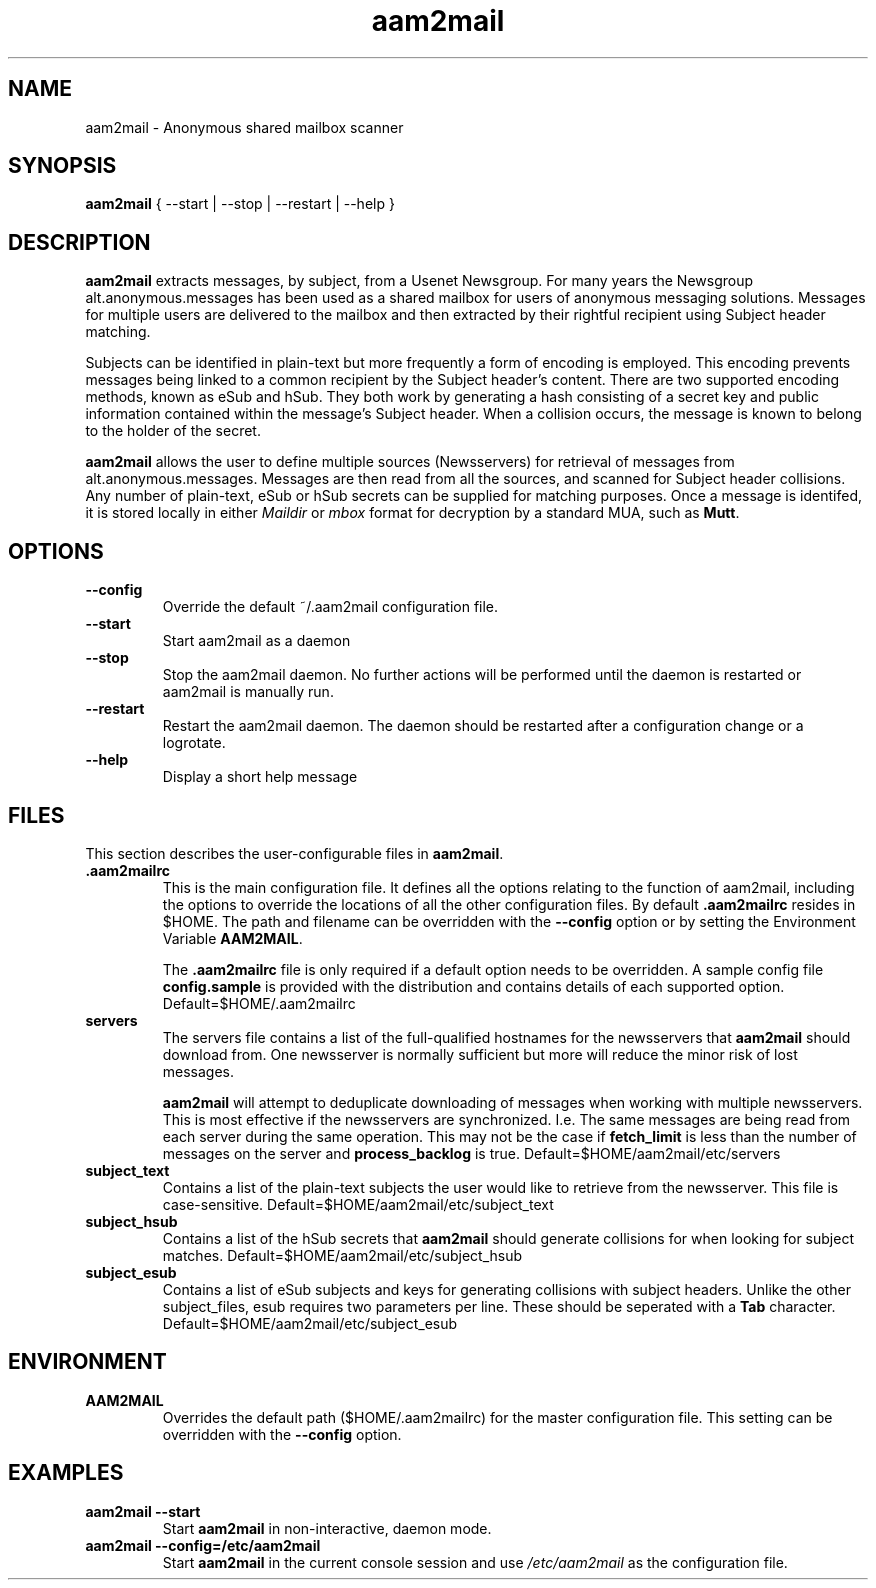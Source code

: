 .\" Process this file with
.\" groff -man -Tascii foo.1
.\"
.TH aam2mail 1 "March 2012" Linux "User Manuals"
.SH NAME
aam2mail \- Anonymous shared mailbox scanner
.SH SYNOPSIS
.B aam2mail
{ --start | --stop | --restart | --help }
.SH DESCRIPTION
.B aam2mail
extracts messages, by subject, from a Usenet Newsgroup. For many years the
Newsgroup alt.anonymous.messages has been used as a shared mailbox for users of
anonymous messaging solutions.  Messages for multiple users are delivered to
the mailbox and then extracted by their rightful recipient using Subject header
matching.
.P
Subjects can be identified in plain-text but more frequently a form of encoding
is employed. This encoding prevents messages being linked to a common recipient
by the Subject header's content.  There are two supported encoding methods,
known as eSub and hSub.  They both work by generating a hash consisting of a
secret key and public information contained within the message's Subject
header. When a collision occurs, the message is known to belong to the holder
of the secret.
.P
.B aam2mail
allows the user to define multiple sources (Newsservers) for retrieval of
messages from alt.anonymous.messages. Messages are then read from all the
sources, and scanned for Subject header collisions.  Any number of plain-text,
eSub or hSub secrets can be supplied for matching purposes.  Once a message is
identifed, it is stored locally in either \fIMaildir\fP or \fImbox\fP format
for decryption by a standard MUA, such as \fBMutt\fP.
.SH OPTIONS
.TP
.B --config
Override the default ~/.aam2mail configuration file.
.TP
.B --start
Start aam2mail as a daemon
.TP
.B --stop\ \ 
Stop the aam2mail daemon. No further actions will be performed until the
daemon is restarted or aam2mail is manually run.
.TP
.B --restart
Restart the aam2mail daemon.  The daemon should be restarted after a
configuration change or a logrotate.
.TP
.B --help\ 
Display a short help message
.SH FILES
This section describes the user-configurable files in \fBaam2mail\fP.
.TP
.B .aam2mailrc
This is the main configuration file.  It defines all the options relating to
the function of aam2mail, including the options to override the locations of
all the other configuration files.  By default \fB.aam2mailrc\fP resides in
$HOME.  The path and filename can be overridden with the \fB--config\fP option
or by setting the Environment Variable \fBAAM2MAIL\fP.
.P
.IP
The \fB.aam2mailrc\fP file is only required if a default option needs to be
overridden.  A sample config file \fBconfig.sample\fP is provided with the
distribution and contains details of each supported option.
Default=$HOME/.aam2mailrc
.TP
.B servers
The servers file contains a list of the full-qualified hostnames for the
newsservers that \fBaam2mail\fP should download from. One newsserver is
normally sufficient but more will reduce the minor risk of lost messages.
.P
.IP
.B aam2mail
will attempt to deduplicate downloading of messages when working with multiple
newsservers.  This is most effective if the newsservers are synchronized. I.e.
The same messages are being read from each server during the same operation.
This may not be the case if \fBfetch_limit\fP is less than the number of
messages on the server and \fBprocess_backlog\fP is true.
Default=$HOME/aam2mail/etc/servers
.P
.TP
.B subject_text
Contains a list of the plain-text subjects the user would like to retrieve from
the newsserver. This file is case-sensitive.
Default=$HOME/aam2mail/etc/subject_text
.P
.TP
.B subject_hsub
Contains a list of the hSub secrets that \fBaam2mail\fP should generate
collisions for when looking for subject matches.
Default=$HOME/aam2mail/etc/subject_hsub
.P
.TP
.B subject_esub
Contains a list of eSub subjects and keys for generating collisions with
subject headers. Unlike the other subject_files, esub requires two parameters
per line.  These should be seperated with a \fBTab\fP character.
Default=$HOME/aam2mail/etc/subject_esub
.SH ENVIRONMENT
.TP
.B AAM2MAIL
Overrides the default path ($HOME/.aam2mailrc) for the master configuration
file.  This setting can be overridden with the \fB--config\fP option.
.SH EXAMPLES
.TP
.B aam2mail --start
Start \fBaam2mail\fP in non-interactive, daemon mode.
.TP
.B aam2mail --config=/etc/aam2mail
Start \fBaam2mail\fP in the current console session and use \fI/etc/aam2mail\fP
as the configuration file.
